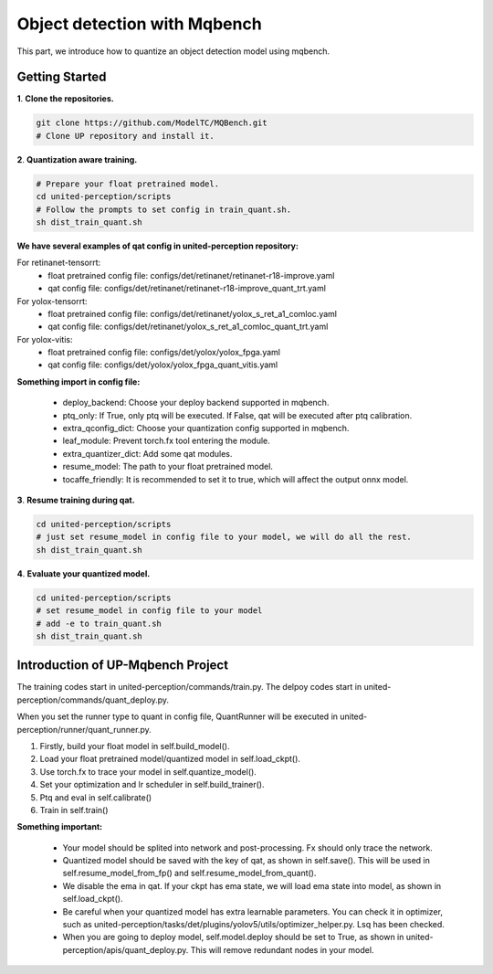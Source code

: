 Object detection with Mqbench
================================
This part, we introduce how to quantize an object detection model using mqbench.

Getting Started
-----------------

**1**. **Clone the repositories.**

.. code-block:: python

    git clone https://github.com/ModelTC/MQBench.git
    # Clone UP repository and install it.


**2**. **Quantization aware training.**

.. code-block:: python

    # Prepare your float pretrained model.
    cd united-perception/scripts
    # Follow the prompts to set config in train_quant.sh.
    sh dist_train_quant.sh


**We have several examples of qat config in united-perception repository:**

For retinanet-tensorrt:
 - float pretrained config file: configs/det/retinanet/retinanet-r18-improve.yaml
 - qat config file: configs/det/retinanet/retinanet-r18-improve_quant_trt.yaml

For yolox-tensorrt:
 - float pretrained config file: configs/det/retinanet/yolox_s_ret_a1_comloc.yaml
 - qat config file: configs/det/retinanet/yolox_s_ret_a1_comloc_quant_trt.yaml

For yolox-vitis:
 - float pretrained config file: configs/det/yolox/yolox_fpga.yaml
 - qat config file: configs/det/yolox/yolox_fpga_quant_vitis.yaml


**Something import in config file:**

 - deploy_backend: Choose your deploy backend supported in mqbench.
 - ptq_only: If True, only ptq will be executed. If False, qat will be executed after ptq calibration.
 - extra_qconfig_dict: Choose your quantization config supported in mqbench.
 - leaf_module: Prevent torch.fx tool entering the module.
 - extra_quantizer_dict: Add some qat modules.
 - resume_model: The path to your float pretrained model.
 - tocaffe_friendly: It is recommended to set it to true, which will affect the output onnx model.


**3**. **Resume training during qat.**

.. code-block:: python

    cd united-perception/scripts
    # just set resume_model in config file to your model, we will do all the rest.
    sh dist_train_quant.sh


**4**. **Evaluate your quantized model.**

.. code-block:: python

    cd united-perception/scripts
    # set resume_model in config file to your model
    # add -e to train_quant.sh
    sh dist_train_quant.sh

Introduction of UP-Mqbench Project
----------------------------------------

The training codes start in united-perception/commands/train.py. The delpoy codes start in united-perception/commands/quant_deploy.py.

When you set the runner type to quant in config file, QuantRunner will be executed in united-perception/runner/quant_runner.py.

1. Firstly, build your float model in self.build_model().
2. Load your float pretrained model/quantized model in self.load_ckpt().
3. Use torch.fx to trace your model in self.quantize_model().
4. Set your optimization and lr scheduler in self.build_trainer().
5. Ptq and eval in self.calibrate()
6. Train in self.train()
   

**Something important:**

 - Your model should be splited into network and post-processing. Fx should only trace the network.
 - Quantized model should be saved with the key of qat, as shown in self.save(). This will be used in self.resume_model_from_fp() and self.resume_model_from_quant().
 - We disable the ema in qat. If your ckpt has ema state, we will load ema state into model, as shown in self.load_ckpt().
 - Be careful when your quantized model has extra learnable parameters. You can check it in optimizer, such as united-perception/tasks/det/plugins/yolov5/utils/optimizer_helper.py. Lsq has been checked.
 - When you are going to deploy model, self.model.deploy should be set to True, as shown in united-perception/apis/quant_deploy.py. This will remove redundant nodes in your model.



